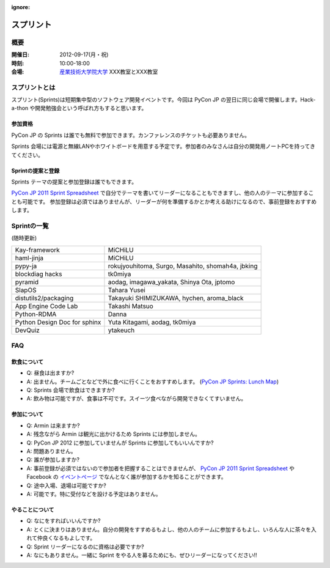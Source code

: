 :ignore:

============
 スプリント
============

.. image:: /_static/program/sprints.jpg
   :alt: Sprints イメージ

概要
====
:開催日: 2012-09-17(月・祝)
:時刻: 10:00-18:00
:会場: `産業技術大学院大学 <http://aiit.ac.jp/>`_ XXX教室とXXX教室

スプリントとは
==============
スプリント(Sprints)は短期集中型のソフトウェア開発イベントです。今回は PyCon JP の翌日に同じ会場で開催します。Hack-a-thon や開発勉強会という呼ばれ方もすると思います。

参加資格
--------
PyCon JP の Sprints は誰でも無料で参加できます。カンファレンスのチケットも必要ありません。

Sprints 会場には電源と無線LANやホワイトボードを用意する予定です。参加者のみなさんは自分の開発用ノートPCを持ってきてください。

Sprintの提案と登録
------------------
Sprints テーマの提案と参加登録は誰でもできます。

`PyCon JP 2011 Sprint Spreadsheet <http://bit.ly/nfLgtV>`_ で自分でテーマを書いてリーダーになることもできますし、他の人のテーマに参加することも可能です。
参加登録は必須ではありませんが、リーダーが何を準備するかとか考える助けになるので、事前登録をおすすめします。

Sprintの一覧
============
(随時更新)

.. list-table::

   * - Kay-framework
     - MiCHiLU
   * - haml-jinja
     - MiCHiLU
   * - pypy-ja
     - rokujyouhitoma, Surgo, Masahito, shomah4a, jbking
   * - blockdiag hacks
     - tk0miya
   * - pyramid
     - aodag, imagawa_yakata, Shinya Ota, jptomo
   * - SlapOS
     - Tahara Yusei
   * - distutils2/packaging
     - Takayuki SHIMIZUKAWA, hychen, aroma_black
   * - App Engine Code Lab
     - Takashi Matsuo
   * - Python-RDMA
     - Danna
   * - Python Design Doc for sphinx
     - Yuta Kitagami, aodag, tk0miya
   * - DevQuiz
     - ytakeuch

FAQ
===

飲食について
------------
- Q: 昼食は出ますか?
- A: 出ません。チームごとなどで外に食べに行くことをおすすめします。
  (`PyCon JP Sprints: Lunch Map <http://maps.google.co.jp/maps/ms?msid=211353384660596021301.0004aa84890a9e6abb53d&msa=0&ll=35.608394,139.747038&spn=0.008949,0.017188>`_)
- Q: Sprints 会場で飲食はできますか?
- A: 飲み物は可能ですが、食事は不可です。スイーツ食べながら開発できなくてすいません。

参加について
------------
- Q: Armin は来ますか?
- A: 残念ながら Armin は観光に出かけるため Sprints には参加しません。
- Q: PyCon JP 2012 に参加していませんが Sprints に参加してもいいんですか?
- A: 問題ありません。
- Q: 誰が参加しますか?
- A: 事前登録が必須ではないので参加者を把握することはできませんが、
  `PyCon JP 2011 Sprint Spreadsheet <http://bit.ly/nfLgtV>`_
  や Facebook の
  `イベントページ <http://www.facebook.com/event.php?eid=124629444298926>`_
  でなんとなく誰が参加するかを知ることができます。
- Q: 途中入場、退場は可能ですか?
- A: 可能です。特に受付などを設ける予定はありません。

やることについて
----------------
- Q: なにをすればいいんですか?
- A: とくに決まりはありません。自分の開発をすすめるもよし、他の人のチームに参加するもよし、いろんな人に茶々を入れて仲良くなるもよしです。
- Q: Sprint リーダーになるのに資格は必要ですか?
- A: なにもありません。一緒に Sprint をやる人を募るためにも、ぜひリーダーになってください!!
